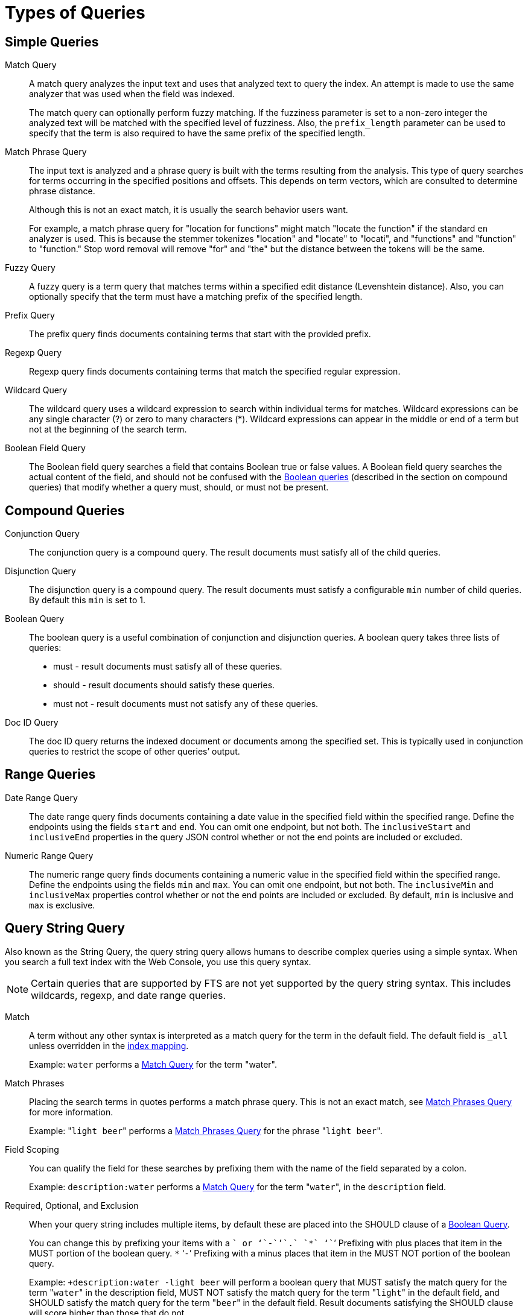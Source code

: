 [#topic_jfq_fn4_1v]
= Types of Queries

== Simple Queries

[[match-query]]Match Query::
A match query analyzes the input text and uses that analyzed text to query the index.
An attempt is made to use the same analyzer that was used when the field was indexed.
+
The match query can optionally perform fuzzy matching.
If the fuzziness parameter is set to a non-zero integer the analyzed text will be matched with the specified level of fuzziness.
Also, the [.param]`prefix_length` parameter can be used to specify that the term is also required to have the same prefix of the specified length.

[[match-phrase-query]]Match Phrase Query::
The input text is analyzed and a phrase query is built with the terms resulting from the analysis.
This type of query searches for terms occurring in the specified positions and offsets.
This depends on term vectors, which are consulted to determine phrase distance.
+
Although this is not an exact match, it is usually the search behavior users want.
+
For example, a match phrase query for "location for functions" might match "locate the function" if the standard `en` analyzer is used.
This is because the stemmer tokenizes "location" and "locate" to "locati", and "functions" and "function" to "function." Stop word removal will remove "for" and "the" but the distance between the tokens will be the same.

Fuzzy Query::
A fuzzy query is a term query that matches terms within a specified edit distance (Levenshtein distance).
Also, you can optionally specify that the term must have a matching prefix of the specified length.

Prefix Query:: The prefix query finds documents containing terms that start with the provided prefix.

Regexp Query:: Regexp query finds documents containing terms that match the specified regular expression.

Wildcard Query::
The wildcard query uses a wildcard expression to search within individual terms for matches.
Wildcard expressions can be any single character (?) or zero to many characters (*).
Wildcard expressions can appear in the middle or end of a term but not at the beginning of the search term.

Boolean Field Query::
The Boolean field query searches a field that contains Boolean true or false values.
A Boolean field query searches the actual content of the field, and should not be confused with the <<boolean-query,Boolean queries>> (described in the section on compound queries) that modify whether a query  must, should, or must not be present.

== Compound Queries

Conjunction Query::
The conjunction query is a compound query.
The result documents must satisfy all of the child queries.

Disjunction Query::
The disjunction query is a compound query.
The result documents must satisfy a configurable [.in]`min` number of child queries.
By default this `min` is set to 1.

[[boolean-query]]Boolean Query::
The boolean query is a useful combination of conjunction and disjunction queries.
A boolean query takes three lists of queries:
* must - result documents must satisfy all of these queries.
* should - result documents should satisfy these queries.
* must not - result documents must not satisfy any of these queries.

Doc ID Query::
The doc ID query returns the indexed document or documents among the specified set.
This is typically used in conjunction queries to restrict the scope of other queries’ output.

== Range Queries

Date Range Query::
The date range query finds documents containing a date value in the specified field within the specified range.
Define the endpoints using the fields [.param]`start`  and [.param]`end`.
You can omit one endpoint, but not both.
The [.param]`inclusiveStart` and [.param]`inclusiveEnd` properties in the query JSON control whether or not the end points are included or excluded.

Numeric Range Query::
The numeric range query finds documents containing a numeric value in the specified field within the specified range.
Define the endpoints using the fields [.param]`min`  and [.param]`max`.
You can omit one endpoint, but not both.
The [.param]`inclusiveMin` and [.param]`inclusiveMax` properties control whether or not the end points are included or excluded.
By default, [.param]`min` is inclusive and [.param]`max` is exclusive.

[#query-string-query-syntax]
== Query String Query

Also known as the String Query, the query string query allows humans to describe complex queries using a simple syntax.
When you search a full text index with the Web Console, you use this query syntax.

NOTE: Certain queries that are supported by FTS are not yet supported by the query string syntax.
This includes wildcards, regexp, and date range queries.

Match::
A term without any other syntax is interpreted as a match query for the term in the default field.
The default field is `_all` unless overridden in the xref:fts-custom-mapping.adoc#def-field-all[index mapping].
+
Example: `water` performs a <<match-query,Match Query>> for the term "water".

Match Phrases::
Placing the search terms in quotes performs a match phrase query.
This is not an exact match, see <<match-phrase-query,Match Phrases Query>> for more information.
+
Example: "[.in]``light beer``" performs a <<match-phrase-query,Match Phrases Query>> for the phrase "[.code]``light beer``".

Field Scoping::
You can qualify the field for these searches by prefixing them with the name of the field separated by a colon.
+
Example: [.in]`description:water` performs a <<match-query,Match Query>> for the term "[.code]``water``", in the `description` field.

Required, Optional, and Exclusion::
When your query string includes multiple items, by default these are placed into the SHOULD clause of a http://www.blevesearch.com/docs/Query/#boolean:8f767fbc41af8ff1ddcf4c60ed8c0fe9[Boolean Query].
+
You can change this by prefixing your items with a `+` or ‘`-`’`.` `*` ‘`+`’ Prefixing with plus places that item in the MUST portion of the boolean query.
`*` ‘`-`’ Prefixing with a minus places that item in the MUST NOT portion of the boolean query.
+
Example: `+description:water -light beer` will perform a boolean query that MUST satisfy the match query for the term "[.code]``water``" in the description field, MUST NOT satisfy the match query for the term "[.code]``light``" in the default field, and SHOULD satisfy the match query for the term "[.code]``beer``" in the default field.
Result documents satisfying the SHOULD clause will score higher than those that do not.

Boosting::
You can influence the relative importance of the clauses by suffixing clauses with the `^` operator followed by a number.
+
Example: `description:water name:water^5` will perform match queries for "[.code]``water``" in both the `name` and `description` fields, but documents having the term in the `name` field will score higher.

Numeric Ranges::
You can perform numeric ranges by using the >, >=, <, and \<= operators, followed by a numeric value.
+
Example: `abv:>10` will perform an Numeric Range Query on the `abv` field for values greater than ten.

== Special Queries

Special queries are usually used in combination with other queries or used to test the systems.

Match All Query::
Matches all documents in the index.
Be aware that this query will match all documents that were indexed even if they have no terms in the index.
For example, if a custom map is created on the travel-sample bucket that indexes documents of type="zucchini", the match all query returns all document IDs in the bucket even though there are no documents of type="zucchini".
This can be very counter-intuitive.

Match None Query:: Matches no documents in the index.

== Queries for Debugging

Term and Phrase queries do not perform any analysis on their inputs.
This is useful for debugging exactly what is in an index, but this is rarely used otherwise.
Typically, users want match and phrase match queries.

In the normal case, an analyzer is used on both the text to be indexed and the query terms.
Because the terms in the index have usually been run through an analyzer and a stemmer, they often no longer look like normal language.
End users of search systems never see the stored terms but because their queries are also run through the same analyzer, the results match.

Basically, a user who is going to do a term or phrase search already has to know all of this when they select that type of search, because they aren’t entering normal words, they might be entering weird non-words like "natio" or "beaut" instead of queries like "National" or "beauties"

Term Query::
A term query is the simplest possible query.
It performs an exact match in the index for the provided term.
Most of the time users should use a Match Query instead.
+
For example, a term query for "lovingli" would match documents with the term "lovingly" if they were indexed with the "[.code]``en``" analyzer.
A term query for the  "lovingly" won’t match any documents that were indexed with the "[.code]``en``" analyzer.

Phrase Query::
A phrase query searches for terms occurring in the specified position and offsets.
+
The phrase query performs an exact term match for all the phrase constituents without using an analyzer.
If you want the phrase to be analyzed, consider using the Match Phrase Query instead.
